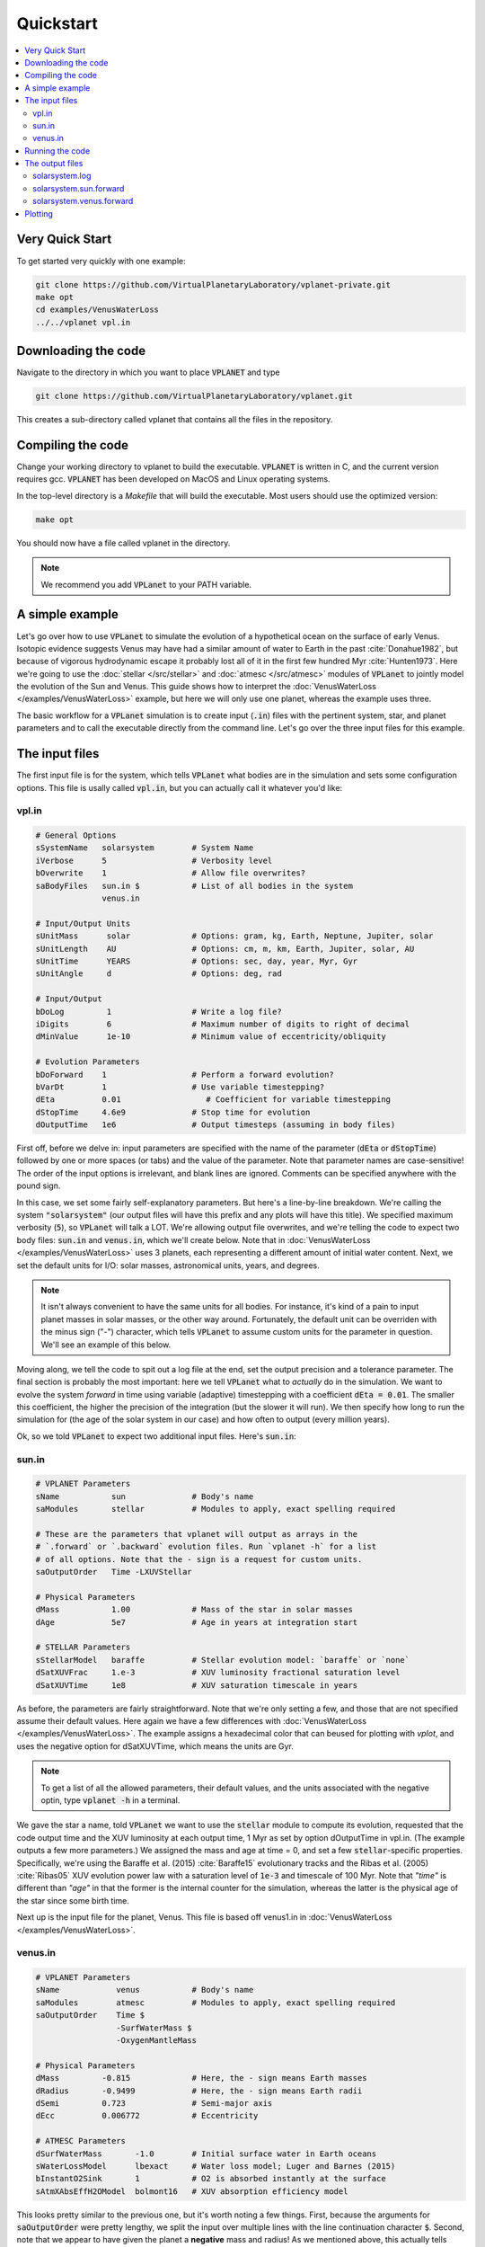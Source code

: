 Quickstart
==========

.. contents:: :local:

Very Quick Start
----------------

To get started very quickly with one example:

.. code-block:: bash

  git clone https://github.com/VirtualPlanetaryLaboratory/vplanet-private.git
  make opt
  cd examples/VenusWaterLoss
  ../../vplanet vpl.in

Downloading the code
--------------------

Navigate to the directory in which you want to place :code:`VPLANET` and type

.. code-block:: bash

  git clone https://github.com/VirtualPlanetaryLaboratory/vplanet.git

This creates a sub-directory called vplanet that contains all the files in the
repository.

Compiling the code
------------------

Change your working directory to vplanet to build the executable. :code:`VPLANET`
is written in C, and the current version requires gcc. :code:`VPLANET` has been
developed on MacOS and Linux operating systems.

In the top-level directory is a `Makefile` that will build the executable. Most
users should use the optimized version:

.. code-block:: bash

  make opt

You should now have a file called vplanet in the directory.

.. note::

  We recommend you add :code:`VPLanet` to your PATH variable.



A simple example
----------------

Let's go over how to use :code:`VPLanet` to simulate the evolution of
a hypothetical ocean on the surface of early Venus. Isotopic evidence
suggests Venus may have had a similar amount of water to Earth in the
past :cite:`Donahue1982`, but because of vigorous hydrodynamic escape it probably lost all
of it in the first few hundred Myr :cite:`Hunten1973`. Here we're going to use the :doc:`stellar </src/stellar>`
and :doc:`atmesc </src/atmesc>` modules of :code:`VPLanet` to jointly model the evolution
of the Sun and Venus. This guide shows how to interpret the :doc:`VenusWaterLoss </examples/VenusWaterLoss>`
example, but here we will only use one planet, whereas the example uses three.

The basic workflow for a :code:`VPLanet` simulation is to create input
(:code:`.in`) files with the pertinent system, star, and planet parameters
and to call the executable directly from the command line. Let's go over
the three input files for this example.

The input files
---------------

The first input file is for the system, which tells :code:`VPLanet` what bodies
are in the simulation and sets some configuration options. This file is usally
called :code:`vpl.in`, but you can actually call it whatever you'd like:

vpl.in
~~~~~~

.. code-block:: bash

    # General Options
    sSystemName   solarsystem        # System Name
    iVerbose      5                  # Verbosity level
    bOverwrite    1                  # Allow file overwrites?
    saBodyFiles   sun.in $           # List of all bodies in the system
                  venus.in

    # Input/Output Units
    sUnitMass      solar             # Options: gram, kg, Earth, Neptune, Jupiter, solar
    sUnitLength    AU                # Options: cm, m, km, Earth, Jupiter, solar, AU
    sUnitTime      YEARS             # Options: sec, day, year, Myr, Gyr
    sUnitAngle     d                 # Options: deg, rad

    # Input/Output
    bDoLog         1                 # Write a log file?
    iDigits        6                 # Maximum number of digits to right of decimal
    dMinValue      1e-10             # Minimum value of eccentricity/obliquity

    # Evolution Parameters
    bDoForward    1                  # Perform a forward evolution?
    bVarDt        1                  # Use variable timestepping?
    dEta          0.01                  # Coefficient for variable timestepping
    dStopTime     4.6e9              # Stop time for evolution
    dOutputTime   1e6                # Output timesteps (assuming in body files)


First off, before we delve in: input parameters are specified with the name
of the parameter (:code:`dEta` or
:code:`dStopTime`) followed by one or more spaces (or tabs) and the
value of the parameter. Note that parameter names are case-sensitive! The order of
the input options is irrelevant, and blank lines are ignored. Comments
can be specified anywhere with the pound sign.

In this case, we set some fairly self-explanatory parameters.
But here's a line-by-line breakdown.
We're calling the
system :code:`"solarsystem"` (our output files will have this prefix and any
plots will have this title). We specified maximum verbosity (:code:`5`),
so :code:`VPLanet` will talk a LOT. We're allowing output file overwrites,
and we're telling the code to expect two body files: :code:`sun.in` and
:code:`venus.in`, which we'll create below. Note that  in :doc:`VenusWaterLoss </examples/VenusWaterLoss>`
uses 3 planets, each representing a different amount of initial water content.
Next, we set the default units
for I/O: solar masses, astronomical units, years, and degrees.

.. note::

    It isn't always convenient to have the same units for all bodies.
    For instance, it's kind of a pain to input planet masses in solar
    masses, or the other way around. Fortunately, the default unit can
    be overriden with the minus sign ("-") character, which tells
    :code:`VPLanet` to assume custom units for the parameter in question.
    We'll see an example of this below.

Moving along, we tell the code to spit out a log file at the end, set the
output precision and a tolerance parameter. The final section is probably
the most important: here we tell :code:`VPLanet` what to *actually* do
in the simulation. We want to evolve the system *forward* in time using
variable (adaptive) timestepping with a coefficient :code:`dEta = 0.01`. The
smaller this coefficient, the higher the precision of the integration (but
the slower it will run). We then specify how long to run the simulation for
(the age of the solar system in our case) and how often to output (every
million years).

Ok, so we told :code:`VPLanet` to expect two additional input files.
Here's :code:`sun.in`:

sun.in
~~~~~~

.. code-block:: bash

    # VPLANET Parameters
    sName           sun              # Body's name
    saModules       stellar          # Modules to apply, exact spelling required

    # These are the parameters that vplanet will output as arrays in the
    # `.forward` or `.backward` evolution files. Run `vplanet -h` for a list
    # of all options. Note that the - sign is a request for custom units.
    saOutputOrder   Time -LXUVStellar

    # Physical Parameters
    dMass           1.00             # Mass of the star in solar masses
    dAge            5e7              # Age in years at integration start

    # STELLAR Parameters
    sStellarModel   baraffe          # Stellar evolution model: `baraffe` or `none`
    dSatXUVFrac     1.e-3            # XUV luminosity fractional saturation level
    dSatXUVTime     1e8              # XUV saturation timescale in years


As before, the parameters are fairly straightforward. Note that we're only
setting a few, and those that are not specified assume their default values.
Here again we have a few differences with :doc:`VenusWaterLoss </examples/VenusWaterLoss>`.
The example assigns a hexadecimal color that can beused for plotting with `vplot`, and
uses the negative option for dSatXUVTime, which means the units are Gyr.


.. note::

    To get a list of all the allowed
    parameters, their default values, and the units associated with the negative
    optin, type :code:`vplanet -h` in a terminal.

We gave the star a name,
told :code:`VPLanet` we want to use the :code:`stellar` module to compute
its evolution, requested that the code output time and the XUV luminosity at each output time, 1 Myr as set by
option dOutputTime in vpl.in. (The example outputs a few more parameters.) We assigned the mass and age at time = 0, and set a few :code:`stellar`-specific
properties. Specifically, we're using the Baraffe et al. (2015) :cite:`Baraffe15`
evolutionary tracks and the Ribas et al. (2005) :cite:`Ribas05` XUV evolution power law
with a saturation level of :code:`1e-3` and timescale of 100 Myr. Note that `"time"`
is different than `"age"` in that the former is the internal counter for the simulation,
whereas the latter is the physical age of the star since some birth time.

Next up is the input file for the planet, Venus. This file is based off venus1.in
in :doc:`VenusWaterLoss </examples/VenusWaterLoss>`.

venus.in
~~~~~~~~

.. code-block:: bash

    # VPLANET Parameters
    sName            venus           # Body's name
    saModules        atmesc          # Modules to apply, exact spelling required
    saOutputOrder    Time $
                     -SurfWaterMass $
                     -OxygenMantleMass

    # Physical Parameters
    dMass         -0.815             # Here, the - sign means Earth masses
    dRadius       -0.9499            # Here, the - sign means Earth radii
    dSemi         0.723              # Semi-major axis
    dEcc          0.006772           # Eccentricity

    # ATMESC Parameters
    dSurfWaterMass       -1.0        # Initial surface water in Earth oceans
    sWaterLossModel      lbexact     # Water loss model; Luger and Barnes (2015)
    bInstantO2Sink       1           # O2 is absorbed instantly at the surface
    sAtmXAbsEffH2OModel  bolmont16   # XUV absorption efficiency model


This looks pretty similar to the previous one, but it's worth noting
a few things. First, because the arguments for :code:`saOutputOrder` were pretty lengthy,
we split the input over multiple lines with the line continuation character
:code:`$`. Second, note that we appear to have given the planet a **negative**
mass and radius! As we mentioned above, this actually tells
:code:`VPLanet` we're specifying these values using *custom* units. Every
parameter has an associated custom unit that overrides the default units
specified in :code:`vpl.in`. In this case, we're using Earth units for the mass
and radius.

Finally, we set some :code:`atmesc`-specific parameters. We told the code
to initialize the planet with one Earth ocean (the minus sign, again, indicates
custom units) and to compute the water loss using the :code:`lbexact` model
from Luger and Barnes (2015) :cite:`LugerBarnes15`. Oxygen will be absorbed
at the surface instantly, and the XUV absorption efficiency will be calculated
from the Bolmont et al. (2016) :cite:`Bolmont16` model.


Running the code
----------------

We are now ready to run the code:

.. code-block:: bash

    vplanet vpl.in


Upon running this in a terminal, you should see all sorts of messages printed
to the screen:


.. code-block:: bash

    WARNING: sUnitMass set in vpl.in, all bodies will use this unit.
    WARNING: sUnitTime set in vpl.in, all bodies will use this unit.
    WARNING: sUnitAngle set in vpl.in, all bodies will use this unit.
    WARNING: sUnitLength set in vpl.in, all bodies will use this unit.
    WARNING: sUnitTemp not set in file sun.in, defaulting to Kelvin.
    WARNING: sUnitTemp not set in file venus.in, defaulting to kelvin.
    WARNING: dMass < 0 in file venus.in, units assumed to be Earth masses.
    WARNING: dSemi < 0 in file venus.in, units assumed to be AU.
    WARNING: dRadius < 0 in file venus.in, units assumed to be Earth radii.
    WARNING: dSurfWaterMass < 0 in file venus.in, units assumed to be Terrestrial Oceans (TO).
    Input files read.
    WARNING: sOutFile not set, defaulting to solarsystem.sun.forward.
    WARNING: sOutFile not set, defaulting to solarsystem.venus.forward.
    WARNING: solarsystem.sun.forward exists.
    WARNING: solarsystem.venus.forward exists.
    WARNING: sIntegrationMethod not set, defaulting to Runge-Kutta4.
    WARNING: No rotational information set in file sun.in. Defaulting to dRotRate = 2*pi/day.
    WARNING: No rotational information set in file venus.in. Defaulting to dRotRate = 2*pi/day.
    All of sun's modules verified.
    All of venus's modules verified.
    Input files verified.
    Log file written.


You can safely ignore all these warnings: :code:`VPLANET` is just being very
verbose (as requested!) about what it's about to do. It is, however, a good
idea to peruse those messages to ensure you're using the correct units for
the parameters!

Things will go silent for a couple seconds, and then you'll see:

.. code-block:: bash

    Evolution completed.
    Runtime = 3.000000 s
    Log file updated.

The code is done running, and you should see several output files in the current directory.


The output files
----------------

The log file records the details of the simulation and captures a snapshot of the
system at the initial step and the final step of the evolution. Here's a
very condensed version of what you should see:

solarsystem.log
~~~~~~~~~~~~~~~

.. code-block:: bash

    Executable: vplanet
    System Name: solarsystem
    Primary Input File: vpl.in
    Body File #1: sun.in
    ...

    ---- INITIAL SYSTEM PROPERTIES ----
    (Age) System Age [sec]: 1.577880e+15
    (Time) Simulation Time [sec]: 0.000000
    ...
    ----- BODY: sun ----
    Active Modules: STELLAR
    (Mass) Mass [kg]: 1.988416e+30
    ...
    ----- STELLAR PARAMETERS (sun)------
    (LXUVStellar) Base X-ray/XUV Luminosity [LSUN]: 0.000677
    Output Order: Time[year] LXUVStellar[LSUN]

    ----- BODY: venus ----
    Active Modules: ATMESC
    (Mass) Mass [kg]: 4.867332e+24
    ...
    ----- ATMESC PARAMETERS (venus)------
    (SurfWaterMass) Surface Water Mass [TO]: 1.000000
    ...
    Output Order: Time[year] SurfWaterMass[TO] OxygenMantleMass[bars]

    ---- FINAL SYSTEM PROPERTIES ----
    (Age) System Age [sec]: 1.467428e+17
    (Time) Simulation Time [sec]: 1.451650e+17
    ...
    ----- BODY: sun ----
    Active Modules: STELLAR
    (Mass) Mass [kg]: 1.988416e+30
    ...
    ----- STELLAR PARAMETERS (sun)------
    (LXUVFrac) X-ray/XUV Luminosity Fraction []: 8.892684e-06
    ...
    ----- BODY: venus ----
    Active Modules: ATMESC
    (Mass) Mass [kg]: 4.867332e+24
    ----- ATMESC PARAMETERS (venus)------
    (SurfWaterMass) Surface Water Mass [TO]: 0.000000
    (OxygenMantleMass) Mass of Oxygen in Mantle [bars]: 199.365415
    ...

    Runtime = 3.000000 s
    Total Number of Steps = 10776


Next, we have the **forward** evolution files, one per body. The
columns in these files correspond to the :code:`saOutputOrder`
parameters in the corresponding input files. Recall the for the
Sun, we requested that :code:`VPLanet` output the timestamp
and the XUV luminosity:


solarsystem.sun.forward
~~~~~~~~~~~~~~~~~~~~~~~

.. code-block:: bash

    0.000000     0.000677
    1.000000e+06 0.000677
    2.000000e+06 0.000678
    3.000000e+06 0.000678
    4.000000e+06 0.000678
    ...


You can check the units in the log file if you're unsure what they are. For the
planet, we asked for the timestamp, the amount of surface water (with a minus
sign, indicating in units of Earth oceans), and the amount of oxygen absorbed by
the mantle (in bars):


solarsystem.venus.forward
~~~~~~~~~~~~~~~~~~~~~~~~~

.. code-block:: bash

    0.000000     1.000000 0.000000
    1.000000e+06 0.978763 4.238860
    2.000000e+06 0.957524 8.477719
    3.000000e+06 0.936283 12.716579
    4.000000e+06 0.915044 16.955439
    ...


Plotting
--------

The :code:`vplot` tool (:doc:`docs here <vplot>`) can be used to easily visualize the results of
any :code:`VPLanet` simulation. If you run


.. code-block:: bash

    vplot


in a terminal, you should see the following plot appear:

.. figure:: quickstart.png
   :width: 300px
   :align: center


Here we see the evolution of the stellar XUV emission, which declines
dramatically after the saturation timescale ends (top); the increase
in the amount of oxygen in the planet's mantle, which is absorbed from
the oxygen released from the photolysis of water (center); and
the desiccation of the planet's surface, caused by the hydrodynamic escape of
hydrogen to space. In this simulation, Venus loses all of its surface water
in about 50 Myr.
